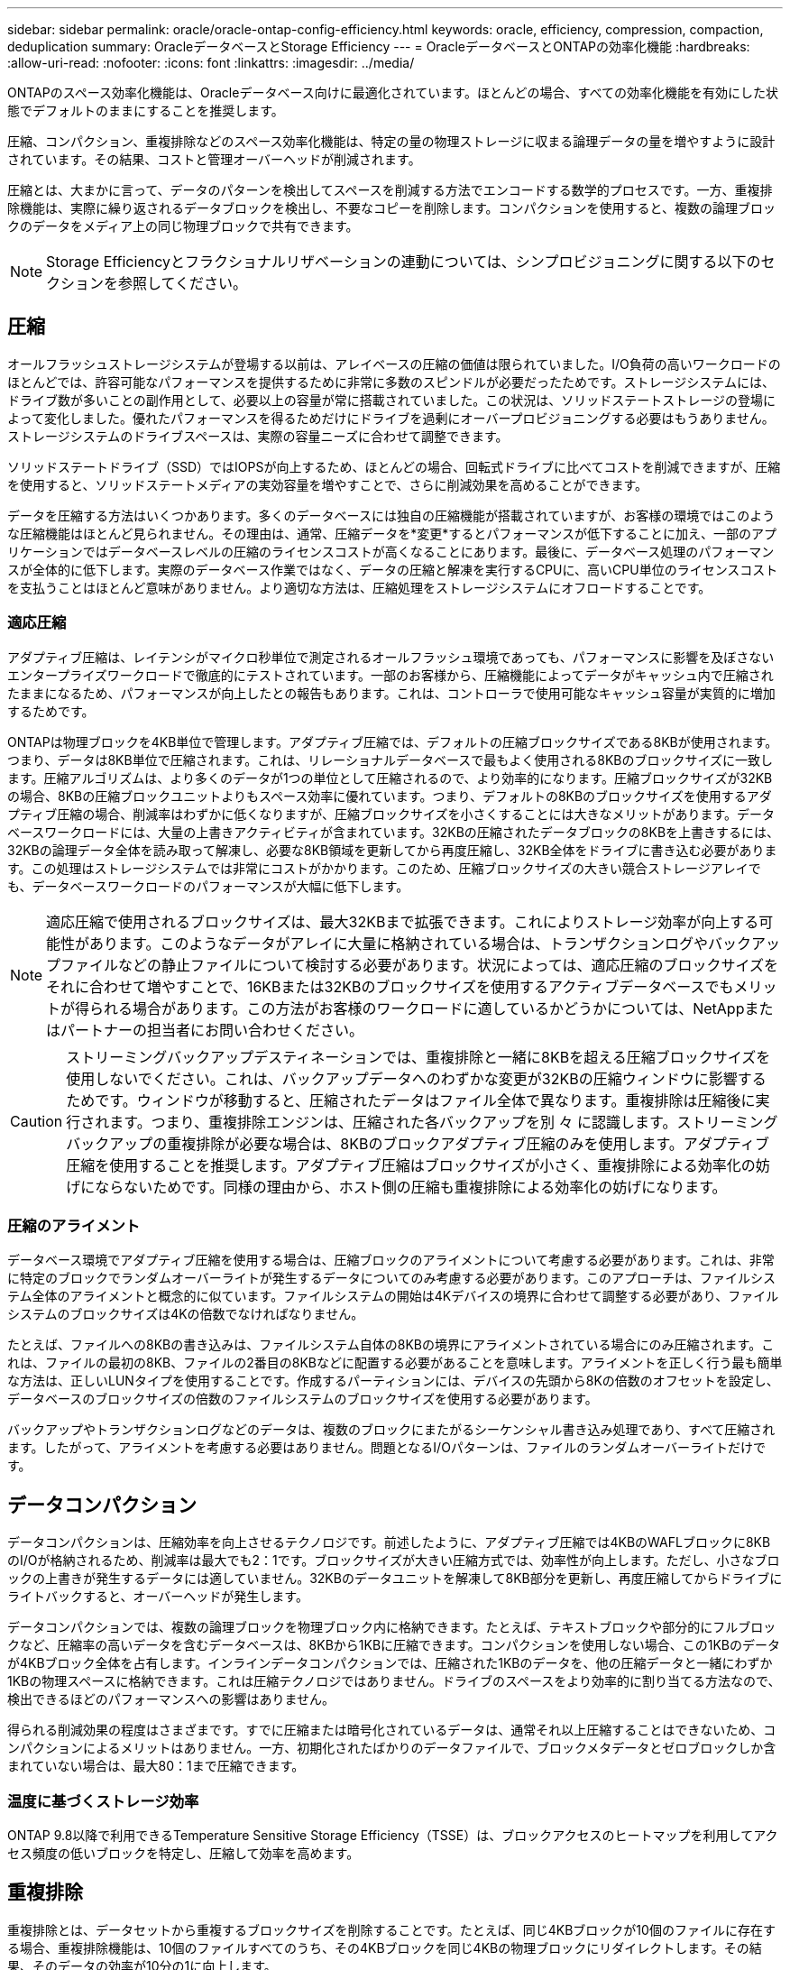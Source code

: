 ---
sidebar: sidebar 
permalink: oracle/oracle-ontap-config-efficiency.html 
keywords: oracle, efficiency, compression, compaction, deduplication 
summary: OracleデータベースとStorage Efficiency 
---
= OracleデータベースとONTAPの効率化機能
:hardbreaks:
:allow-uri-read: 
:nofooter: 
:icons: font
:linkattrs: 
:imagesdir: ../media/


[role="lead"]
ONTAPのスペース効率化機能は、Oracleデータベース向けに最適化されています。ほとんどの場合、すべての効率化機能を有効にした状態でデフォルトのままにすることを推奨します。

圧縮、コンパクション、重複排除などのスペース効率化機能は、特定の量の物理ストレージに収まる論理データの量を増やすように設計されています。その結果、コストと管理オーバーヘッドが削減されます。

圧縮とは、大まかに言って、データのパターンを検出してスペースを削減する方法でエンコードする数学的プロセスです。一方、重複排除機能は、実際に繰り返されるデータブロックを検出し、不要なコピーを削除します。コンパクションを使用すると、複数の論理ブロックのデータをメディア上の同じ物理ブロックで共有できます。


NOTE: Storage Efficiencyとフラクショナルリザベーションの連動については、シンプロビジョニングに関する以下のセクションを参照してください。



== 圧縮

オールフラッシュストレージシステムが登場する以前は、アレイベースの圧縮の価値は限られていました。I/O負荷の高いワークロードのほとんどでは、許容可能なパフォーマンスを提供するために非常に多数のスピンドルが必要だったためです。ストレージシステムには、ドライブ数が多いことの副作用として、必要以上の容量が常に搭載されていました。この状況は、ソリッドステートストレージの登場によって変化しました。優れたパフォーマンスを得るためだけにドライブを過剰にオーバープロビジョニングする必要はもうありません。ストレージシステムのドライブスペースは、実際の容量ニーズに合わせて調整できます。

ソリッドステートドライブ（SSD）ではIOPSが向上するため、ほとんどの場合、回転式ドライブに比べてコストを削減できますが、圧縮を使用すると、ソリッドステートメディアの実効容量を増やすことで、さらに削減効果を高めることができます。

データを圧縮する方法はいくつかあります。多くのデータベースには独自の圧縮機能が搭載されていますが、お客様の環境ではこのような圧縮機能はほとんど見られません。その理由は、通常、圧縮データを*変更*するとパフォーマンスが低下することに加え、一部のアプリケーションではデータベースレベルの圧縮のライセンスコストが高くなることにあります。最後に、データベース処理のパフォーマンスが全体的に低下します。実際のデータベース作業ではなく、データの圧縮と解凍を実行するCPUに、高いCPU単位のライセンスコストを支払うことはほとんど意味がありません。より適切な方法は、圧縮処理をストレージシステムにオフロードすることです。



=== 適応圧縮

アダプティブ圧縮は、レイテンシがマイクロ秒単位で測定されるオールフラッシュ環境であっても、パフォーマンスに影響を及ぼさないエンタープライズワークロードで徹底的にテストされています。一部のお客様から、圧縮機能によってデータがキャッシュ内で圧縮されたままになるため、パフォーマンスが向上したとの報告もあります。これは、コントローラで使用可能なキャッシュ容量が実質的に増加するためです。

ONTAPは物理ブロックを4KB単位で管理します。アダプティブ圧縮では、デフォルトの圧縮ブロックサイズである8KBが使用されます。つまり、データは8KB単位で圧縮されます。これは、リレーショナルデータベースで最もよく使用される8KBのブロックサイズに一致します。圧縮アルゴリズムは、より多くのデータが1つの単位として圧縮されるので、より効率的になります。圧縮ブロックサイズが32KBの場合、8KBの圧縮ブロックユニットよりもスペース効率に優れています。つまり、デフォルトの8KBのブロックサイズを使用するアダプティブ圧縮の場合、削減率はわずかに低くなりますが、圧縮ブロックサイズを小さくすることには大きなメリットがあります。データベースワークロードには、大量の上書きアクティビティが含まれています。32KBの圧縮されたデータブロックの8KBを上書きするには、32KBの論理データ全体を読み取って解凍し、必要な8KB領域を更新してから再度圧縮し、32KB全体をドライブに書き込む必要があります。この処理はストレージシステムでは非常にコストがかかります。このため、圧縮ブロックサイズの大きい競合ストレージアレイでも、データベースワークロードのパフォーマンスが大幅に低下します。


NOTE: 適応圧縮で使用されるブロックサイズは、最大32KBまで拡張できます。これによりストレージ効率が向上する可能性があります。このようなデータがアレイに大量に格納されている場合は、トランザクションログやバックアップファイルなどの静止ファイルについて検討する必要があります。状況によっては、適応圧縮のブロックサイズをそれに合わせて増やすことで、16KBまたは32KBのブロックサイズを使用するアクティブデータベースでもメリットが得られる場合があります。この方法がお客様のワークロードに適しているかどうかについては、NetAppまたはパートナーの担当者にお問い合わせください。


CAUTION: ストリーミングバックアップデスティネーションでは、重複排除と一緒に8KBを超える圧縮ブロックサイズを使用しないでください。これは、バックアップデータへのわずかな変更が32KBの圧縮ウィンドウに影響するためです。ウィンドウが移動すると、圧縮されたデータはファイル全体で異なります。重複排除は圧縮後に実行されます。つまり、重複排除エンジンは、圧縮された各バックアップを別 々 に認識します。ストリーミングバックアップの重複排除が必要な場合は、8KBのブロックアダプティブ圧縮のみを使用します。アダプティブ圧縮を使用することを推奨します。アダプティブ圧縮はブロックサイズが小さく、重複排除による効率化の妨げにならないためです。同様の理由から、ホスト側の圧縮も重複排除による効率化の妨げになります。



=== 圧縮のアライメント

データベース環境でアダプティブ圧縮を使用する場合は、圧縮ブロックのアライメントについて考慮する必要があります。これは、非常に特定のブロックでランダムオーバーライトが発生するデータについてのみ考慮する必要があります。このアプローチは、ファイルシステム全体のアライメントと概念的に似ています。ファイルシステムの開始は4Kデバイスの境界に合わせて調整する必要があり、ファイルシステムのブロックサイズは4Kの倍数でなければなりません。

たとえば、ファイルへの8KBの書き込みは、ファイルシステム自体の8KBの境界にアライメントされている場合にのみ圧縮されます。これは、ファイルの最初の8KB、ファイルの2番目の8KBなどに配置する必要があることを意味します。アライメントを正しく行う最も簡単な方法は、正しいLUNタイプを使用することです。作成するパーティションには、デバイスの先頭から8Kの倍数のオフセットを設定し、データベースのブロックサイズの倍数のファイルシステムのブロックサイズを使用する必要があります。

バックアップやトランザクションログなどのデータは、複数のブロックにまたがるシーケンシャル書き込み処理であり、すべて圧縮されます。したがって、アライメントを考慮する必要はありません。問題となるI/Oパターンは、ファイルのランダムオーバーライトだけです。



== データコンパクション

データコンパクションは、圧縮効率を向上させるテクノロジです。前述したように、アダプティブ圧縮では4KBのWAFLブロックに8KBのI/Oが格納されるため、削減率は最大でも2：1です。ブロックサイズが大きい圧縮方式では、効率性が向上します。ただし、小さなブロックの上書きが発生するデータには適していません。32KBのデータユニットを解凍して8KB部分を更新し、再度圧縮してからドライブにライトバックすると、オーバーヘッドが発生します。

データコンパクションでは、複数の論理ブロックを物理ブロック内に格納できます。たとえば、テキストブロックや部分的にフルブロックなど、圧縮率の高いデータを含むデータベースは、8KBから1KBに圧縮できます。コンパクションを使用しない場合、この1KBのデータが4KBブロック全体を占有します。インラインデータコンパクションでは、圧縮された1KBのデータを、他の圧縮データと一緒にわずか1KBの物理スペースに格納できます。これは圧縮テクノロジではありません。ドライブのスペースをより効率的に割り当てる方法なので、検出できるほどのパフォーマンスへの影響はありません。

得られる削減効果の程度はさまざまです。すでに圧縮または暗号化されているデータは、通常それ以上圧縮することはできないため、コンパクションによるメリットはありません。一方、初期化されたばかりのデータファイルで、ブロックメタデータとゼロブロックしか含まれていない場合は、最大80：1まで圧縮できます。



=== 温度に基づくストレージ効率

ONTAP 9.8以降で利用できるTemperature Sensitive Storage Efficiency（TSSE）は、ブロックアクセスのヒートマップを利用してアクセス頻度の低いブロックを特定し、圧縮して効率を高めます。



== 重複排除

重複排除とは、データセットから重複するブロックサイズを削除することです。たとえば、同じ4KBブロックが10個のファイルに存在する場合、重複排除機能は、10個のファイルすべてのうち、その4KBブロックを同じ4KBの物理ブロックにリダイレクトします。その結果、そのデータの効率が10分の1に向上します。

VMwareゲストブートLUNなどのデータは、同じオペレーティングシステムファイルの複数のコピーで構成されるため、通常は重複排除が非常に効果的です。100:1以上の効率が観測されている。

一部のデータに重複データが含まれていません。たとえば、Oracleブロックには、データベースに対してグローバルに一意のヘッダーと、ほぼ一意のトレーラが含まれています。そのため、Oracleデータベースの重複排除によって1%以上の削減効果が得られることはほとんどありません。MS SQLデータベースとの重複排除はわずかに優れていますが、ブロックレベルの固有のメタデータは依然として制限されています。

16KBでブロックサイズが大きいデータベースでは、最大15%のスペース削減効果が確認されたケースがいくつかあります。各ブロックの最初の4KBにはグローバルに一意なヘッダーが含まれ、最後の4KBブロックにはほぼ一意のトレーラが含まれます。内部ブロックは重複排除の対象となりますが、実際には、初期化されたデータの重複排除にほぼ完全に起因しています。

競合するアレイの多くは、データベースが複数回コピーされていると仮定して、データベースの重複排除機能があると主張しています。この点では、NetAppの重複排除も使用できますが、ONTAPにはNetApp FlexCloneテクノロジというより優れたオプションがあります。最終的な結果は同じで、基盤となる物理ブロックの大部分を共有するデータベースのコピーが複数作成されます。FlexCloneを使用すると、時間をかけてデータベースファイルをコピーしてから重複を排除するよりも、はるかに効率的です。重複は最初から作成されないため、実際には重複排除ではなく重複排除です。



== 効率性とシンプロビジョニング

効率化機能はシンプロビジョニングの一形態です。たとえば、100GBのボリュームを使用している100GBのLUNを50GBに圧縮するとします。ボリュームが100GBのままなので、実際の削減はまだ実現されていません。削減されたスペースをシステムの他の場所で使用できるように、まずボリュームのサイズを縮小する必要があります。100GBのLUNにあとから変更した結果、データの圧縮率が低下すると、LUNのサイズが大きくなり、ボリュームがいっぱいになる可能性があります。

シンプロビジョニングは、管理を簡易化しながら、使用可能な容量を大幅に改善し、コストを削減できるため、強く推奨されます。これは、単純なデータベース環境では、多くの場合、空のスペース、多数のボリュームやLUN、圧縮可能なデータが含まれているためです。シックプロビジョニングでは、ボリュームとLUNのストレージにスペースがリザーブされます。これは、100%フルになり、100%圧縮不可能なデータが含まれる場合に限られます。これは起こりそうもないことですシンプロビジョニングを使用すると、スペースを他の場所で再生して使用できます。また、容量の管理は、多数の小さいボリュームやLUNではなく、ストレージシステム自体に基づいて行うことができます。

一部のお客様は、特定のワークロードにシックプロビジョニングを使用するか、一般的には確立された運用と調達の手法に基づいてシックプロビジョニングを使用します。

*注意：*ボリュームがシックプロビジョニングされている場合は、ボリュームの圧縮解除や重複排除の削除など、そのボリュームのすべての効率化機能を完全に無効にするように注意する必要があります。 `sis undo` コマンドを実行しますボリュームが `volume efficiency show` 出力。有効になっている場合、ボリュームはまだ部分的に効率化機能用に設定されています。その結果、オーバーライトギャランティの動作が異なります。そのため、設定で原因が見落とされてボリュームのスペースが予期せず不足し、データベースI/Oエラーが発生する可能性が高くなります。



== 効率化のベストプラクティス

NetAppの推奨事項は次のとおりです。



=== AFFのデフォルト

オールフラッシュAFFシステムで実行されているONTAPで作成されたボリュームは、すべてのインライン効率化機能が有効になった状態でシンプロビジョニングされます。一般にデータベースには重複排除機能はなく、圧縮不可能なデータも含まれている可能性がありますが、デフォルト設定はほとんどすべてのワークロードに適しています。ONTAPは、あらゆる種類のデータとI/Oパターンを効率的に処理するように設計されており、削減効果があるかどうかは関係ありません。デフォルトは、理由が完全に理解されていて、逸脱するメリットがある場合にのみ変更する必要があります。



=== 一般的な推奨事項

* ボリュームやLUNがシンプロビジョニングされていない場合は、すべての効率化設定を無効にする必要があります。これらの機能を使用しても削減は得られず、シックプロビジョニングとスペース効率化が有効になっていると、スペース不足エラーなどの予期しない動作が原因に発生する可能性があるためです。
* バックアップやデータベーストランザクションログなどでデータが上書きされない場合は、クーリング期間を短くしてTSSEを有効にすることで、効率を高めることができます。
* アプリケーションレベルで圧縮がすでに有効になっているファイルが暗号化されている場合など、一部のファイルには圧縮不可能なデータが大量に含まれていることがあります。上記のいずれかに該当する場合は、圧縮可能なデータを含む他のボリュームでより効率的に処理できるように、圧縮を無効にすることを検討してください。
* データベースバックアップでは、32KBの圧縮機能と重複排除機能の両方を使用しないでください。を参照してください <<適応圧縮>> を参照してください。

